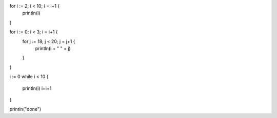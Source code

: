 for i := 2; i < 10; i = i+1  {
    println(i)
}

for i := 0; i < 3; i = i+1 {
    for j := 18; j < 20; j = j+1 {
        println(i + " " + j)
    }
}

i := 0
while i < 10 {
    println(i)
    i=i+1
}

println("done")

